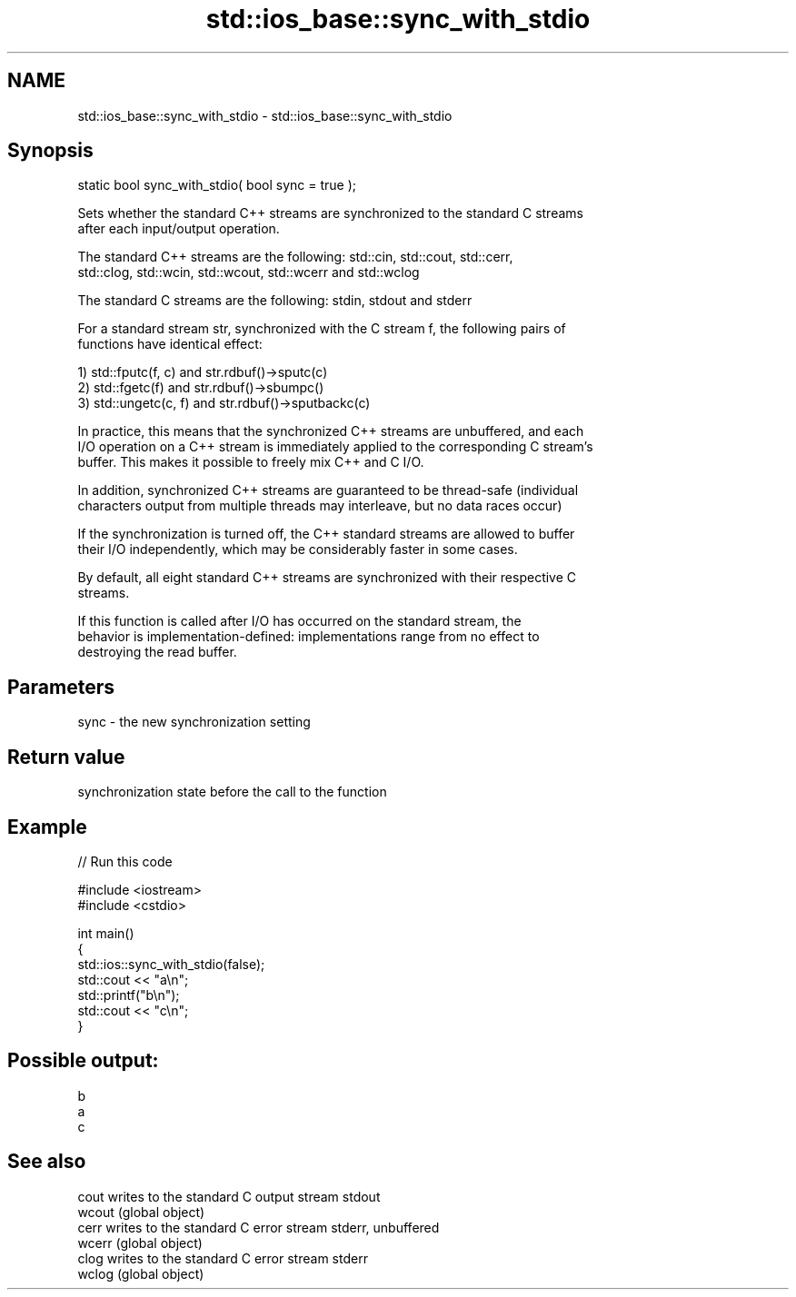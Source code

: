 .TH std::ios_base::sync_with_stdio 3 "2021.11.17" "http://cppreference.com" "C++ Standard Libary"
.SH NAME
std::ios_base::sync_with_stdio \- std::ios_base::sync_with_stdio

.SH Synopsis
   static bool sync_with_stdio( bool sync = true );

   Sets whether the standard C++ streams are synchronized to the standard C streams
   after each input/output operation.

   The standard C++ streams are the following: std::cin, std::cout, std::cerr,
   std::clog, std::wcin, std::wcout, std::wcerr and std::wclog

   The standard C streams are the following: stdin, stdout and stderr

   For a standard stream str, synchronized with the C stream f, the following pairs of
   functions have identical effect:

   1) std::fputc(f, c) and str.rdbuf()->sputc(c)
   2) std::fgetc(f) and str.rdbuf()->sbumpc()
   3) std::ungetc(c, f) and str.rdbuf()->sputbackc(c)

   In practice, this means that the synchronized C++ streams are unbuffered, and each
   I/O operation on a C++ stream is immediately applied to the corresponding C stream's
   buffer. This makes it possible to freely mix C++ and C I/O.

   In addition, synchronized C++ streams are guaranteed to be thread-safe (individual
   characters output from multiple threads may interleave, but no data races occur)

   If the synchronization is turned off, the C++ standard streams are allowed to buffer
   their I/O independently, which may be considerably faster in some cases.

   By default, all eight standard C++ streams are synchronized with their respective C
   streams.

   If this function is called after I/O has occurred on the standard stream, the
   behavior is implementation-defined: implementations range from no effect to
   destroying the read buffer.

.SH Parameters

   sync - the new synchronization setting

.SH Return value

   synchronization state before the call to the function

.SH Example


// Run this code

 #include <iostream>
 #include <cstdio>

 int main()
 {
     std::ios::sync_with_stdio(false);
     std::cout << "a\\n";
     std::printf("b\\n");
     std::cout << "c\\n";
 }

.SH Possible output:

 b
 a
 c

.SH See also

   cout  writes to the standard C output stream stdout
   wcout (global object)
   cerr  writes to the standard C error stream stderr, unbuffered
   wcerr (global object)
   clog  writes to the standard C error stream stderr
   wclog (global object)
